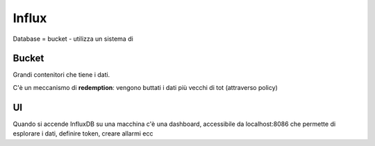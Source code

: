 .. _influx:

Influx
======

Database = bucket - utilizza un sistema di 

Bucket
------

Grandi contenitori che tiene i dati.

C'è un meccanismo di **redemption**: vengono buttati i dati più vecchi
di tot (attraverso policy)

UI
--

Quando si accende InfluxDB su una macchina c'è una dashboard,
accessibile da localhost:8086 che permette di esplorare i dati, definire
token, creare allarmi ecc
